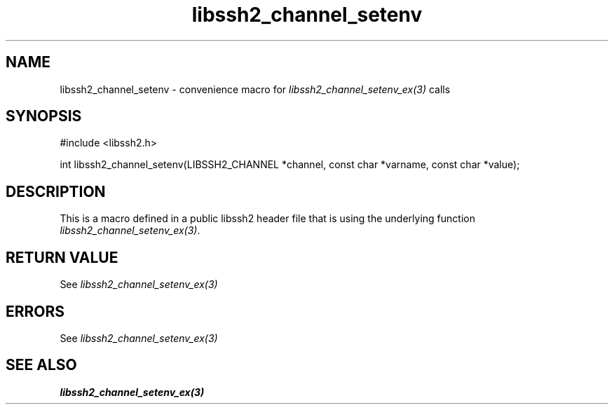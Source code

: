 .TH libssh2_channel_setenv 3 "20 Feb 2010" "libssh2 1.2.4" "libssh2 manual"
.SH NAME
libssh2_channel_setenv - convenience macro for \fIlibssh2_channel_setenv_ex(3)\fP calls
.SH SYNOPSIS
#include <libssh2.h>

int libssh2_channel_setenv(LIBSSH2_CHANNEL *channel, const char *varname, const char *value);

.SH DESCRIPTION
This is a macro defined in a public libssh2 header file that is using the
underlying function \fIlibssh2_channel_setenv_ex(3)\fP.
.SH RETURN VALUE
See \fIlibssh2_channel_setenv_ex(3)\fP
.SH ERRORS
See \fIlibssh2_channel_setenv_ex(3)\fP
.SH SEE ALSO
.BR libssh2_channel_setenv_ex(3)
